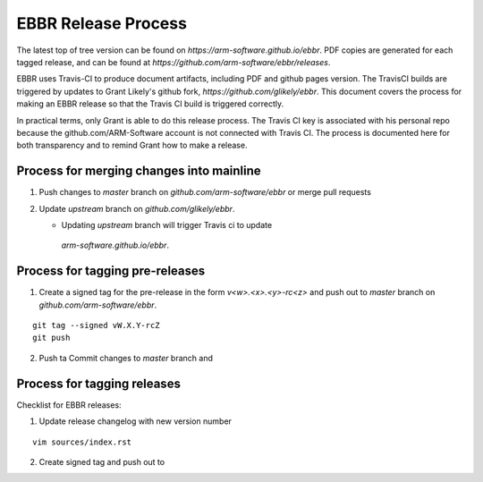 EBBR Release Process
====================

The latest top of tree version can be found on
`https://arm-software.github.io/ebbr`.
PDF copies are generated for each tagged release, and can be found at
`https://github.com/arm-software/ebbr/releases`.

EBBR uses Travis-CI to produce document artifacts, including PDF and github
pages version.
The TravisCI builds are triggered by updates to Grant Likely's github fork,
`https://github.com/glikely/ebbr`.
This document covers the process for making an EBBR release so that the
Travis CI build is triggered correctly.

In practical terms, only Grant is able to do this release process.
The Travis CI key is associated with his personal repo because the
github.com/ARM-Software account is not connected with Travis CI.
The process is documented here for both transparency and to remind
Grant how to make a release.

Process for merging changes into mainline
-----------------------------------------

1. Push changes to `master` branch on `github.com/arm-software/ebbr` or merge pull requests
2. Update `upstream` branch on `github.com/glikely/ebbr`.

   * Updating `upstream` branch will trigger Travis ci to update
    `arm-software.github.io/ebbr`.

Process for tagging pre-releases
--------------------------------

1. Create a signed tag for the pre-release in the form `v<w>.<x>.<y>-rc<z>`
   and push out to `master` branch on `github.com/arm-software/ebbr`.

::

   git tag --signed vW.X.Y-rcZ
   git push 

2. Push ta Commit changes to `master` branch and 

Process for tagging releases
----------------------------

Checklist for EBBR releases:

1. Update release changelog with new version number

::

  vim sources/index.rst

2. Create signed tag and push out to 
